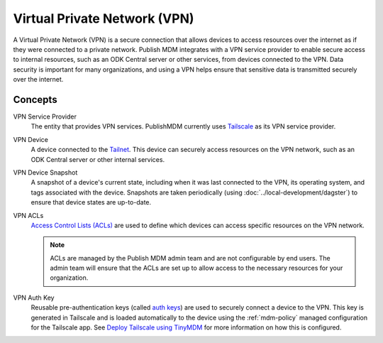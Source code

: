 Virtual Private Network (VPN)
=============================

A Virtual Private Network (VPN) is a secure connection that allows devices to
access resources over the internet as if they were connected to a private
network. Publish MDM integrates with a VPN service provider to enable secure
access to internal resources, such as an ODK Central server or other services,
from devices connected to the VPN. Data security is important for many
organizations, and using a VPN helps ensure that sensitive data is transmitted
securely over the internet.


Concepts
--------

VPN Service Provider
    The entity that provides VPN services. PublishMDM currently uses
    `Tailscale`_ as its VPN service provider.

VPN Device
    A device connected to the `Tailnet`_. This device can securely access
    resources on the VPN network, such as an ODK Central server or other
    internal services.

VPN Device Snapshot
    A snapshot of a device's current state, including when it was last connected to
    the VPN, its operating system, and tags associated with the device. Snapshots are
    taken periodically (using :doc:`../local-development/dagster`) to ensure that
    device states are up-to-date.

VPN ACLs
    `Access Control Lists (ACLs)`_ are used to define which devices can access
    specific resources on the VPN network.

    .. note::

        ACLs are managed by the Publish MDM admin team and are not
        configurable by end users. The admin team will ensure that the ACLs are
        set up to allow access to the necessary resources for your organization.

VPN Auth Key
    Reusable pre-authentication keys (called `auth keys`_) are used to securely
    connect a device to the VPN. This key is generated in Tailscale and is
    loaded automatically to the device using the :ref:`mdm-policy` managed
    configuration for the Tailscale app. See `Deploy Tailscale using TinyMDM`_
    for more information on how this is configured.

.. _Tailscale: https://tailscale.com/
.. _Tailnet: https://tailscale.com/kb/1136/tailnet
.. _Access Control Lists (ACLs): https://tailscale.com/kb/1018/acls
.. _auth keys: https://tailscale.com/kb/1085/auth-keys
.. _Deploy Tailscale using TinyMDM: https://tailscale.com/kb/1385/mdm-tinymdm
